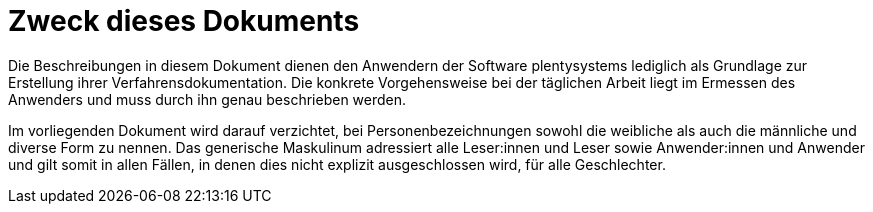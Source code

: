 = Zweck dieses Dokuments

Die Beschreibungen in diesem Dokument dienen den Anwendern der Software plentysystems lediglich als Grundlage zur Erstellung ihrer Verfahrensdokumentation. Die konkrete Vorgehensweise bei der täglichen Arbeit liegt im Ermessen des Anwenders und muss durch ihn genau beschrieben werden.

Im vorliegenden Dokument wird darauf verzichtet, bei Personenbezeichnungen sowohl die weibliche als auch die männliche und diverse Form zu nennen. Das generische Maskulinum adressiert alle Leser:innen und Leser sowie Anwender:innen und Anwender und gilt somit in allen Fällen, in denen dies nicht explizit ausgeschlossen wird, für alle Geschlechter.